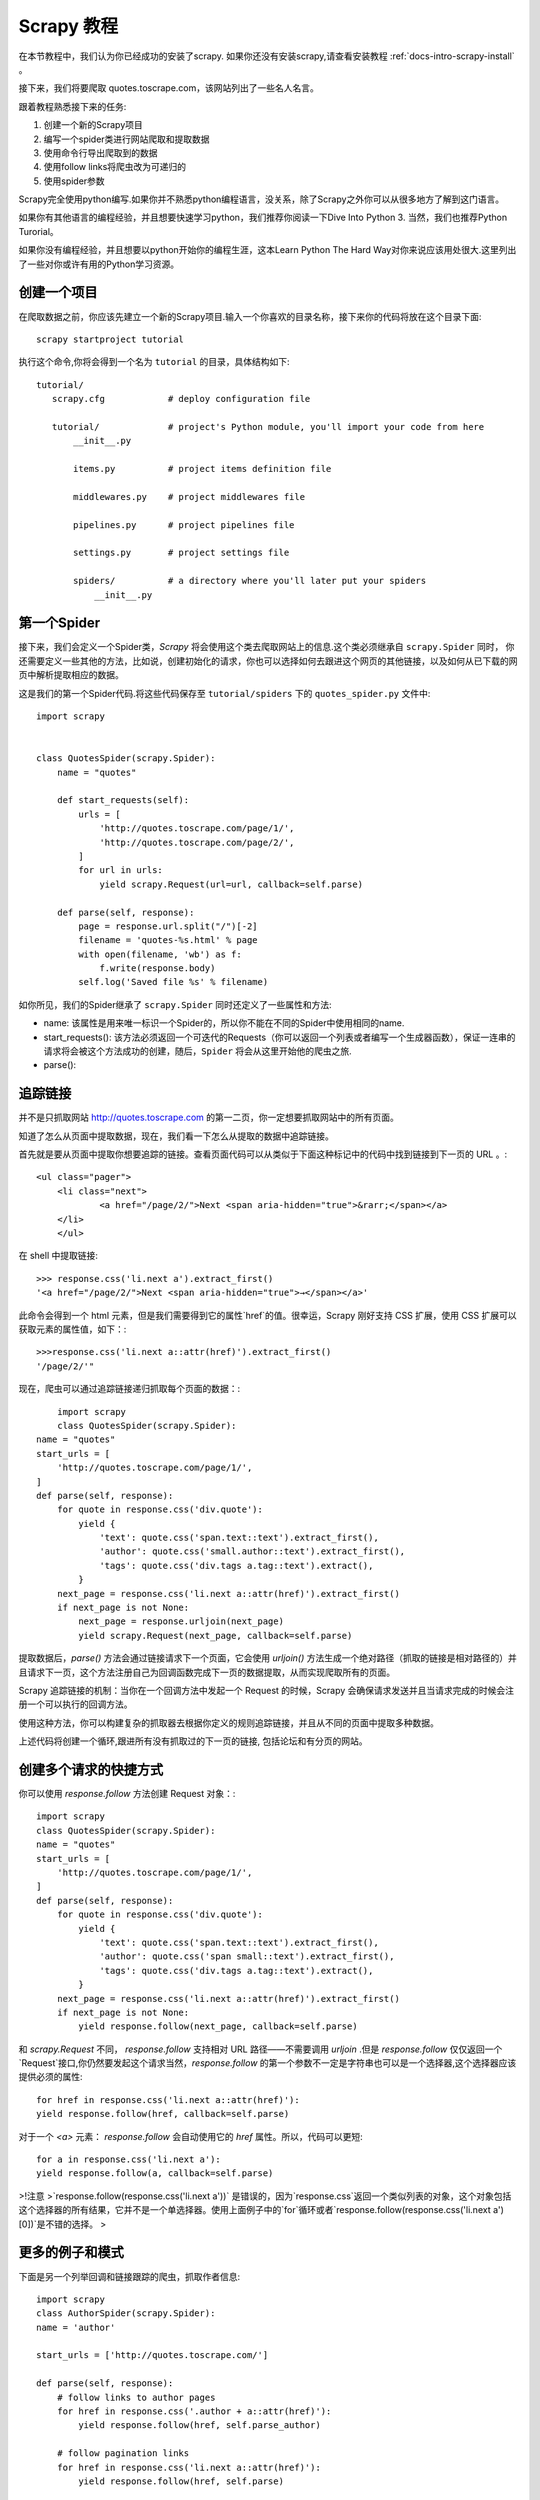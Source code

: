 .. docs-intro-scrapy-tutorial:

===========
Scrapy 教程
===========

在本节教程中，我们认为你已经成功的安装了scrapy. 如果你还没有安装scrapy,请查看安装教程 :ref:`docs-intro-scrapy-install` 。

接下来，我们将要爬取 quotes.toscrape.com，该网站列出了一些名人名言。

跟着教程熟悉接下来的任务:

1. 创建一个新的Scrapy项目
2. 编写一个spider类进行网站爬取和提取数据
3. 使用命令行导出爬取到的数据
4. 使用follow links将爬虫改为可递归的
5. 使用spider参数

Scrapy完全使用python编写.如果你并不熟悉python编程语言，没关系，除了Scrapy之外你可以从很多地方了解到这门语言。

如果你有其他语言的编程经验，并且想要快速学习python，我们推荐你阅读一下Dive Into Python 3. 当然，我们也推荐Python Turorial。

如果你没有编程经验，并且想要以python开始你的编程生涯，这本Learn Python The Hard Way对你来说应该用处很大.这里列出了一些对你或许有用的Python学习资源。


创建一个项目
====================

在爬取数据之前，你应该先建立一个新的Scrapy项目.输入一个你喜欢的目录名称，接下来你的代码将放在这个目录下面::

    scrapy startproject tutorial

执行这个命令,你将会得到一个名为 ``tutorial`` 的目录，具体结构如下::

     tutorial/
        scrapy.cfg            # deploy configuration file

        tutorial/             # project's Python module, you'll import your code from here
            __init__.py

            items.py          # project items definition file
            
            middlewares.py    # project middlewares file

            pipelines.py      # project pipelines file

            settings.py       # project settings file

            spiders/          # a directory where you'll later put your spiders
                __init__.py


第一个Spider
====================

接下来，我们会定义一个Spider类，`Scrapy` 将会使用这个类去爬取网站上的信息.这个类必须继承自 ``scrapy.Spider`` 同时，
你还需要定义一些其他的方法，比如说，创建初始化的请求，你也可以选择如何去跟进这个网页的其他链接，以及如何从已下载的网页中解析提取相应的数据。

这是我们的第一个Spider代码.将这些代码保存至 ``tutorial/spiders`` 下的 ``quotes_spider.py`` 文件中::

    import scrapy


    class QuotesSpider(scrapy.Spider):
        name = "quotes"

        def start_requests(self):
            urls = [
                'http://quotes.toscrape.com/page/1/',
                'http://quotes.toscrape.com/page/2/',
            ]
            for url in urls:
                yield scrapy.Request(url=url, callback=self.parse)

        def parse(self, response):
            page = response.url.split("/")[-2]
            filename = 'quotes-%s.html' % page
            with open(filename, 'wb') as f:
                f.write(response.body)
            self.log('Saved file %s' % filename)

如你所见，我们的Spider继承了 ``scrapy.Spider`` 同时还定义了一些属性和方法:

* name: 该属性是用来唯一标识一个Spider的，所以你不能在不同的Spider中使用相同的name.

* start_requests(): 该方法必须返回一个可迭代的Requests（你可以返回一个列表或者编写一个生成器函数），保证一连串的请求将会被这个方法成功的创建，随后，``Spider`` 将会从这里开始他的爬虫之旅.

* parse(): 


追踪链接
========

并不是只抓取网站 http://quotes.toscrape.com 的第一二页，你一定想要抓取网站中的所有页面。

知道了怎么从页面中提取数据，现在，我们看一下怎么从提取的数据中追踪链接。

首先就是要从页面中提取你想要追踪的链接。查看页面代码可以从类似于下面这种标记中的代码中找到链接到下一页的 URL 。::

    <ul class="pager">
    	<li class="next">
        	<a href="/page/2/">Next <span aria-hidden="true">&rarr;</span></a>
    	</li>
	</ul>


在 shell 中提取链接::


	>>> response.css('li.next a').extract_first()
	'<a href="/page/2/">Next <span aria-hidden="true">→</span></a>'


此命令会得到一个 html 元素，但是我们需要得到它的属性`href`的值。很幸运，Scrapy 刚好支持 CSS 扩展，使用 CSS 扩展可以获取元素的属性值，如下：::


	>>>response.css('li.next a::attr(href)').extract_first()
	'/page/2/'"


现在，爬虫可以通过追踪链接递归抓取每个页面的数据：::

	import scrapy
	class QuotesSpider(scrapy.Spider):
    name = "quotes"
    start_urls = [
        'http://quotes.toscrape.com/page/1/',
    ]
    def parse(self, response):
        for quote in response.css('div.quote'):
            yield {
                'text': quote.css('span.text::text').extract_first(),
                'author': quote.css('small.author::text').extract_first(),
                'tags': quote.css('div.tags a.tag::text').extract(),
            }
        next_page = response.css('li.next a::attr(href)').extract_first()
        if next_page is not None:
            next_page = response.urljoin(next_page)
            yield scrapy.Request(next_page, callback=self.parse)


提取数据后，`parse()` 方法会通过链接请求下一个页面，它会使用 `urljoin()` 方法生成一个绝对路径（抓取的链接是相对路径的）并且请求下一页，这个方法注册自己为回调函数完成下一页的数据提取，从而实现爬取所有的页面。

Scrapy 追踪链接的机制：当你在一个回调方法中发起一个 Request 的时候，Scrapy 会确保请求发送并且当请求完成的时候会注册一个可以执行的回调方法。

使用这种方法，你可以构建复杂的抓取器去根据你定义的规则追踪链接，并且从不同的页面中提取多种数据。

上述代码将创建一个循环,跟进所有没有抓取过的下一页的链接, 包括论坛和有分页的网站。



创建多个请求的快捷方式
=======================


你可以使用 `response.follow` 方法创建 Request 对象：::


	import scrapy
	class QuotesSpider(scrapy.Spider):
        name = "quotes"
        start_urls = [
            'http://quotes.toscrape.com/page/1/',
        ]
        def parse(self, response):
            for quote in response.css('div.quote'):
                yield {
                    'text': quote.css('span.text::text').extract_first(),
                    'author': quote.css('span small::text').extract_first(),
                    'tags': quote.css('div.tags a.tag::text').extract(),
                }
            next_page = response.css('li.next a::attr(href)').extract_first()
            if next_page is not None:
                yield response.follow(next_page, callback=self.parse)

和 `scrapy.Request` 不同， `response.follow` 支持相对 URL 路径——不需要调用 `urljoin` .但是 `response.follow`  仅仅返回一个`Request`接口,你仍然要发起这个请求当然，`response.follow` 的第一个参数不一定是字符串也可以是一个选择器,这个选择器应该提供必须的属性: ::

	for href in response.css('li.next a::attr(href)'):
    	yield response.follow(href, callback=self.parse)

对于一个 `<a>` 元素： `response.follow` 会自动使用它的 `href` 属性。所以，代码可以更短: ::

	for a in response.css('li.next a'):
    	yield response.follow(a, callback=self.parse)

>!注意
>`response.follow(response.css('li.next a'))` 是错误的，因为`response.css`返回一个类似列表的对象，这个对象包括这个选择器的所有结果，它并不是一个单选择器。使用上面例子中的`for`循环或者`response.follow(response.css('li.next a')[0])`是不错的选择。
>


更多的例子和模式
=================

下面是另一个列举回调和链接跟踪的爬虫，抓取作者信息: ::

    import scrapy
    class AuthorSpider(scrapy.Spider):
    name = 'author'

    start_urls = ['http://quotes.toscrape.com/']

    def parse(self, response):
        # follow links to author pages
        for href in response.css('.author + a::attr(href)'):
            yield response.follow(href, self.parse_author)

        # follow pagination links
        for href in response.css('li.next a::attr(href)'):
            yield response.follow(href, self.parse)

    def parse_author(self, response):
        def extract_with_css(query):
            return response.css(query).extract_first().strip()

        yield {
            'name': extract_with_css('h3.author-title::text'),
            'birthdate': extract_with_css('.author-born-date::text'),
            'bio': extract_with_css('.author-description::text'),
        }

这个爬虫会从主页开始调用`parse_author`跟踪所有的与作者信息有关的页面，和上面的例子一样，分页链接会调用`parse`方法。

相比`scrapy.Request`，使用`response.follow`可以写更少的代码。

.. `parse_author`回调定义了一个很有用的函数，它可以从一个 CSS 查询中提取或清理数据，并且生成一个带有作者信息的 Python 字典。

更有趣的是，我们可以看到：即使同样的作者有很多名言，我们却不需要考虑同一个作者的页面被多次抓取。Scrapy 默认匹配已经抓取过的 URL 来过滤重复的请求，这也避免了因为程序错误而多次请求服务器的问题。你可以设置 `DUPEFILTER_CLASS` 的值决定是否过滤。


希望你已经理解了 Scrapy 跟踪链接和回调函数的机制。

另一个利用爬虫的追踪链接机制的例子是 `CrawlSpider` 类，你可以在任何爬虫中使用它应用一个小型的规则引擎，然后在它的基层构建你的爬虫。



当然，可能经常需要用多个页面的数据来构建一个抓取条目，这时就可以[设法给回调函数传递参数] pass_params_ 。
 
.. _pass_params: https://doc.scrapy.org/en/latest/topics/request-response.html#topics-request-response-ref-request-callback-arguments

使用Spider的参数
=================

当你在命令行(cmd)运行你的爬虫时,你可以通过使用 -a 选项来向你的爬虫提供一些参数: ::

    scrapy crawl quotes -o quotes-humor.json -a tag=humor

这些参数会被传递到当前爬虫的 Spider类中的`__init__`方法中, 同时这些参数会默认的成为该爬虫的属性。

在本例中, 你可以通过`self.tag` 来使用通过tag参数提供的值.同时利用这个特性来构建你的URL,让爬虫去爬取你想要的数据.:: 

    import scrapy 

    class QuotesSpider(scrpay.Spider):
        name = "quotes"

        def start_requests(self):
            url = "http://quotes.toscrape.com/"
            tag = getattr(self, 'tag', None)
            if tag is not None:
                url = url + 'tag/' + tag
            yield scrapy.Request(url, self.parse)

        def parse(self, response):
            for quote in response.css('div.quote'):
                yield {
                        'text': quote.css('span.text::text').extract_first(),
                        'author': quote.css('small.author::text').extract_first()
                }
        
        next_page = response.css('li.next a::attr(href)').extract_first()
        if next_page is not None:
            yield response.follow(next_page, self.parse)

如果你将tag=humor这个参数传递给了这个爬虫, 那么该爬虫只会获取与humor这个标签相关的url， 比如说: `http://quotes.toscrape.com/tag/humor`。

获取更多关于爬虫参数的信息 link_

.. _link: https://doc.scrapy.org/en/latest/topics/spiders.html#spiderargs


下一步
==========

对于Scrapy来说,这只是一个很基础的教程, 有很多其他的特性在本节并没有提到.你可以在 `Scrapy at a glance`_ 这一章节查看[What else?]()
来获取更多有关Scrapy的重要信息。

你可以通过 `Basic concepts`_ 这一章节继续学习更多有关于命令行工具, spiders, 选择器(用来提取数据),和对提取的数据进行规范化等一系列在本章没有涉及到的内容.如果你更迫不及待的想去试一下案例项目, 请查看 Examples_。

.. _`Basic concepts`: http://www.baidu.com
.. _`Scrapy at a glance`: http://www.baidu.com
.. _Examples: :https://www.baidu.com
